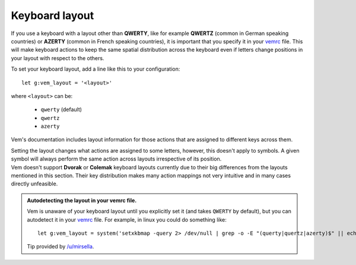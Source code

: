
Keyboard layout
===============

If you use a keyboard with a layout other than **QWERTY**, like for example
**QWERTZ** (common in German speaking countries) or **AZERTY** (common in French
speaking countries), it is important that you specify it in your `vemrc
</config/vemrc.html>`__ file. This will make keyboard actions to keep the same
spatial distribution across the keyboard even if letters change positions in
your layout with respect to the others.

To set your keyboard layout, add a line like this to your configuration::

    let g:vem_layout = '<layout>'

where ``<layout>`` can be:

    * ``qwerty`` (default)

    * ``qwertz``

    * ``azerty``

Vem's documentation includes layout information for those actions that are
assigned to different keys across them.

.. container:: note

    Setting the layout changes what actions are assigned to some letters,
    however, this doesn't apply to symbols. A given symbol will always perform
    the same action across layouts irrespective of its position.

.. container:: note

    Vem doesn't support **Dvorak** or **Colemak** keyboard layouts currently due
    to their big differences from the layouts mentioned in this section. Their
    key distribution makes many action mappings not very intuitive and in many
    cases directly unfeasible.

.. admonition:: Autodetecting the layout in your vemrc file.

   Vem is unaware of your keyboard layout until you explicitly set it (and takes
   ``QWERTY`` by default), but you can autodetect it in your `vemrc
   </config/vemrc.html>`__  file. For example, in linux you could do something
   like::

        let g:vem_layout = system('setxkbmap -query 2> /dev/null | grep -o -E "(querty|quertz|azerty)$" || echo "querty"')[:-2]

   Tip provided by `/u/mirsella <https://www.reddit.com/user/mirsella/>`__.

